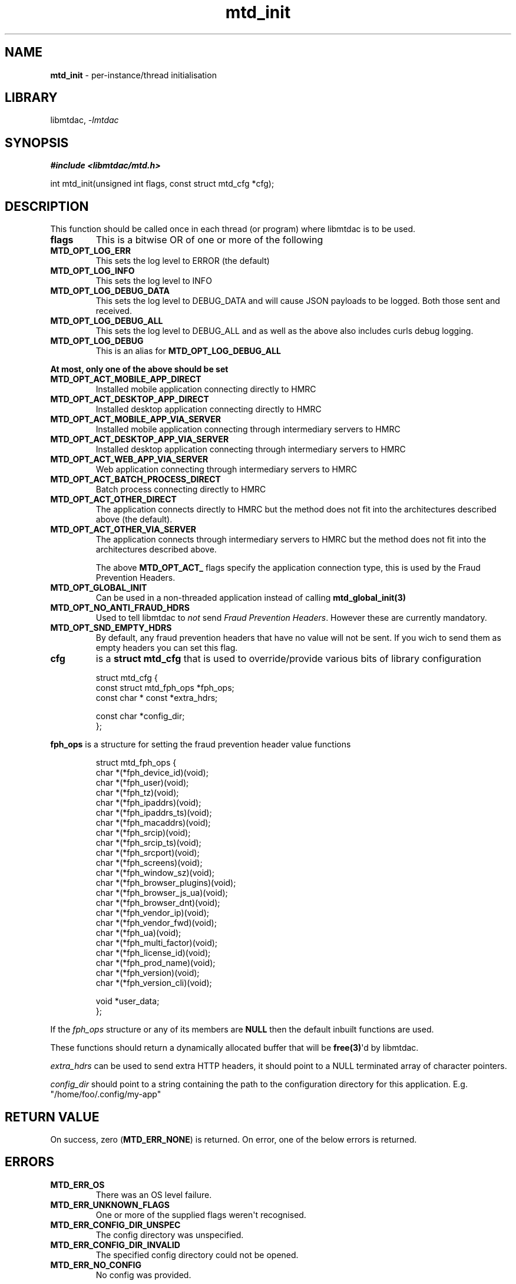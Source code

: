 .\" Automatically generated by Pandoc 3.1.11.1
.\"
.TH "mtd_init" "3" "Jun 18, 2025" "Version 1.1.1" "libmtdac"
.SH NAME
\f[B]mtd_init\f[R] \- per\-instance/thread initialisation
.SH LIBRARY
libmtdac, \f[I]\-lmtdac\f[R]
.SH SYNOPSIS
\f[B]#include <libmtdac/mtd.h>\f[R]
.PP
int mtd_init(unsigned int flags, const struct mtd_cfg *cfg);
.SH DESCRIPTION
This function should be called once in each thread (or program) where
libmtdac is to be used.
.TP
\f[B]flags\f[R]
This is a bitwise OR of one or more of the following
.TP
\f[B]MTD_OPT_LOG_ERR\f[R]
This sets the log level to ERROR (the default)
.TP
\f[B]MTD_OPT_LOG_INFO\f[R]
This sets the log level to INFO
.TP
\f[B]MTD_OPT_LOG_DEBUG_DATA\f[R]
This sets the log level to DEBUG_DATA and will cause JSON payloads to be
logged.
Both those sent and received.
.TP
\f[B]MTD_OPT_LOG_DEBUG_ALL\f[R]
This sets the log level to DEBUG_ALL and as well as the above also
includes curls debug logging.
.TP
\f[B]MTD_OPT_LOG_DEBUG\f[R]
This is an alias for \f[B]MTD_OPT_LOG_DEBUG_ALL\f[R]
.PP
\f[B]At most, only one of the above should be set\f[R]
.TP
\f[B]MTD_OPT_ACT_MOBILE_APP_DIRECT\f[R]
Installed mobile application connecting directly to HMRC
.TP
\f[B]MTD_OPT_ACT_DESKTOP_APP_DIRECT\f[R]
Installed desktop application connecting directly to HMRC
.TP
\f[B]MTD_OPT_ACT_MOBILE_APP_VIA_SERVER\f[R]
Installed mobile application connecting through intermediary servers to
HMRC
.TP
\f[B]MTD_OPT_ACT_DESKTOP_APP_VIA_SERVER\f[R]
Installed desktop application connecting through intermediary servers to
HMRC
.TP
\f[B]MTD_OPT_ACT_WEB_APP_VIA_SERVER\f[R]
Web application connecting through intermediary servers to HMRC
.TP
\f[B]MTD_OPT_ACT_BATCH_PROCESS_DIRECT\f[R]
Batch process connecting directly to HMRC
.TP
\f[B]MTD_OPT_ACT_OTHER_DIRECT\f[R]
The application connects directly to HMRC but the method does not fit
into the architectures described above (the default).
.TP
\f[B]MTD_OPT_ACT_OTHER_VIA_SERVER\f[R]
The application connects through intermediary servers to HMRC but the
method does not fit into the architectures described above.
.RS
.PP
The above \f[B]MTD_OPT_ACT_\f[R] flags specify the application
connection type, this is used by the Fraud Prevention Headers.
.RE
.TP
\f[B]MTD_OPT_GLOBAL_INIT\f[R]
Can be used in a non\-threaded application instead of calling
\f[B]mtd_global_init(3)\f[R]
.TP
\f[B]MTD_OPT_NO_ANTI_FRAUD_HDRS\f[R]
Used to tell libmtdac to \f[I]not\f[R] send \f[I]Fraud Prevention
Headers\f[R].
However these are currently mandatory.
.TP
\f[B]MTD_OPT_SND_EMPTY_HDRS\f[R]
By default, any fraud prevention headers that have no value will not be
sent.
If you wich to send them as empty headers you can set this flag.
.TP
\f[B]cfg\f[R]
is a \f[B]struct mtd_cfg\f[R] that is used to override/provide various
bits of library configuration
.IP
.EX
struct mtd_cfg {
        const struct mtd_fph_ops *fph_ops;
        const char * const *extra_hdrs;

        const char *config_dir;
};
.EE
.PP
\f[B]fph_ops\f[R] is a structure for setting the fraud prevention header
value functions
.IP
.EX
struct mtd_fph_ops {
        char *(*fph_device_id)(void);
        char *(*fph_user)(void);
        char *(*fph_tz)(void);
        char *(*fph_ipaddrs)(void);
        char *(*fph_ipaddrs_ts)(void);
        char *(*fph_macaddrs)(void);
        char *(*fph_srcip)(void);
        char *(*fph_srcip_ts)(void);
        char *(*fph_srcport)(void);
        char *(*fph_screens)(void);
        char *(*fph_window_sz)(void);
        char *(*fph_browser_plugins)(void);
        char *(*fph_browser_js_ua)(void);
        char *(*fph_browser_dnt)(void);
        char *(*fph_vendor_ip)(void);
        char *(*fph_vendor_fwd)(void);
        char *(*fph_ua)(void);
        char *(*fph_multi_factor)(void);
        char *(*fph_license_id)(void);
        char *(*fph_prod_name)(void);
        char *(*fph_version)(void);
        char *(*fph_version_cli)(void);

        void *user_data;
};
.EE
.PP
If the \f[I]fph_ops\f[R] structure or any of its members are
\f[B]NULL\f[R] then the default inbuilt functions are used.
.PP
These functions should return a dynamically allocated buffer that will
be \f[B]free(3)\f[R]\[aq]d by libmtdac.
.PP
\f[I]extra_hdrs\f[R] can be used to send extra HTTP headers, it should
point to a NULL terminated array of character pointers.
.PP
\f[I]config_dir\f[R] should point to a string containing the path to the
configuration directory for this application.
E.g.
\[dq]/home/foo/.config/my\-app\[dq]
.SH RETURN VALUE
On success, zero (\f[B]MTD_ERR_NONE\f[R]) is returned.
On error, one of the below errors is returned.
.SH ERRORS
.TP
\f[B]MTD_ERR_OS\f[R]
There was an OS level failure.
.TP
\f[B]MTD_ERR_UNKNOWN_FLAGS\f[R]
One or more of the supplied flags weren\[aq]t recognised.
.TP
\f[B]MTD_ERR_CONFIG_DIR_UNSPEC\f[R]
The config directory was unspecified.
.TP
\f[B]MTD_ERR_CONFIG_DIR_INVALID\f[R]
The specified config directory could not be opened.
.TP
\f[B]MTD_ERR_NO_CONFIG\f[R]
No config was provided.
.SH SEE ALSO
\f[B]libmtdac(3)\f[R], \f[B]libmtdac_mtd.h(3)\f[R],
\f[B]mtd_global_init(3)\f[R], \f[B]mtd_deinit(3)\f[R]
